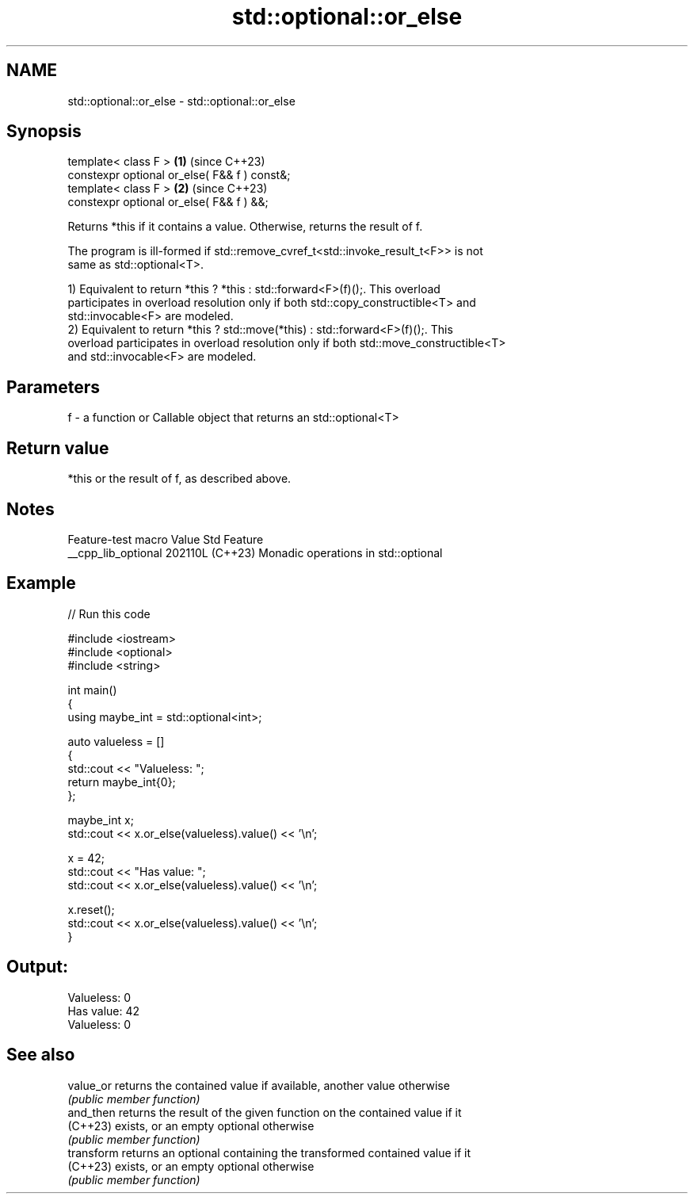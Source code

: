 .TH std::optional::or_else 3 "2024.06.10" "http://cppreference.com" "C++ Standard Libary"
.SH NAME
std::optional::or_else \- std::optional::or_else

.SH Synopsis
   template< class F >                         \fB(1)\fP (since C++23)
   constexpr optional or_else( F&& f ) const&;
   template< class F >                         \fB(2)\fP (since C++23)
   constexpr optional or_else( F&& f ) &&;

   Returns *this if it contains a value. Otherwise, returns the result of f.

   The program is ill-formed if std::remove_cvref_t<std::invoke_result_t<F>> is not
   same as std::optional<T>.

   1) Equivalent to return *this ? *this : std::forward<F>(f)();. This overload
   participates in overload resolution only if both std::copy_constructible<T> and
   std::invocable<F> are modeled.
   2) Equivalent to return *this ? std::move(*this) : std::forward<F>(f)();. This
   overload participates in overload resolution only if both std::move_constructible<T>
   and std::invocable<F> are modeled.

.SH Parameters

   f - a function or Callable object that returns an std::optional<T>

.SH Return value

   *this or the result of f, as described above.

.SH Notes

   Feature-test macro  Value    Std                 Feature
   __cpp_lib_optional 202110L (C++23) Monadic operations in std::optional

.SH Example


// Run this code

 #include <iostream>
 #include <optional>
 #include <string>

 int main()
 {
     using maybe_int = std::optional<int>;

     auto valueless = []
     {
         std::cout << "Valueless: ";
         return maybe_int{0};
     };

     maybe_int x;
     std::cout << x.or_else(valueless).value() << '\\n';

     x = 42;
     std::cout << "Has value: ";
     std::cout << x.or_else(valueless).value() << '\\n';

     x.reset();
     std::cout << x.or_else(valueless).value() << '\\n';
 }

.SH Output:

 Valueless: 0
 Has value: 42
 Valueless: 0

.SH See also

   value_or  returns the contained value if available, another value otherwise
             \fI(public member function)\fP
   and_then  returns the result of the given function on the contained value if it
   (C++23)   exists, or an empty optional otherwise
             \fI(public member function)\fP
   transform returns an optional containing the transformed contained value if it
   (C++23)   exists, or an empty optional otherwise
             \fI(public member function)\fP
